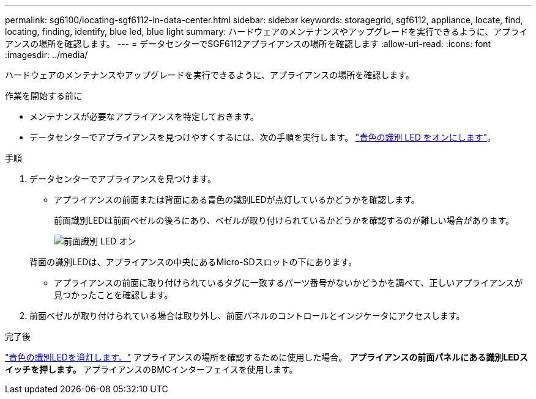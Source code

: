 ---
permalink: sg6100/locating-sgf6112-in-data-center.html 
sidebar: sidebar 
keywords: storagegrid, sgf6112, appliance, locate, find, locating, finding, identify, blue led, blue light 
summary: ハードウェアのメンテナンスやアップグレードを実行できるように、アプライアンスの場所を確認します。 
---
= データセンターでSGF6112アプライアンスの場所を確認します
:allow-uri-read: 
:icons: font
:imagesdir: ../media/


[role="lead"]
ハードウェアのメンテナンスやアップグレードを実行できるように、アプライアンスの場所を確認します。

.作業を開始する前に
* メンテナンスが必要なアプライアンスを特定しておきます。
* データセンターでアプライアンスを見つけやすくするには、次の手順を実行します。 link:turning-sgf6112-identify-led-on-and-off.html["青色の識別 LED をオンにします"]。


.手順
. データセンターでアプライアンスを見つけます。
+
** アプライアンスの前面または背面にある青色の識別LEDが点灯しているかどうかを確認します。
+
前面識別LEDは前面ベゼルの後ろにあり、ベゼルが取り付けられているかどうかを確認するのが難しい場合があります。

+
image::../media/sgf6112_front_panel_service_led_on.png[前面識別 LED オン]

+
背面の識別LEDは、アプライアンスの中央にあるMicro-SDスロットの下にあります。

** アプライアンスの前面に取り付けられているタグに一致するパーツ番号がないかどうかを調べて、正しいアプライアンスが見つかったことを確認します。


. 前面ベゼルが取り付けられている場合は取り外し、前面パネルのコントロールとインジケータにアクセスします。


.完了後
link:turning-sgf6112-identify-led-on-and-off.html["青色の識別LEDを消灯します。"] アプライアンスの場所を確認するために使用した場合。
 **アプライアンスの前面パネルにある識別LEDスイッチを押します。
 **アプライアンスのBMCインターフェイスを使用します。
